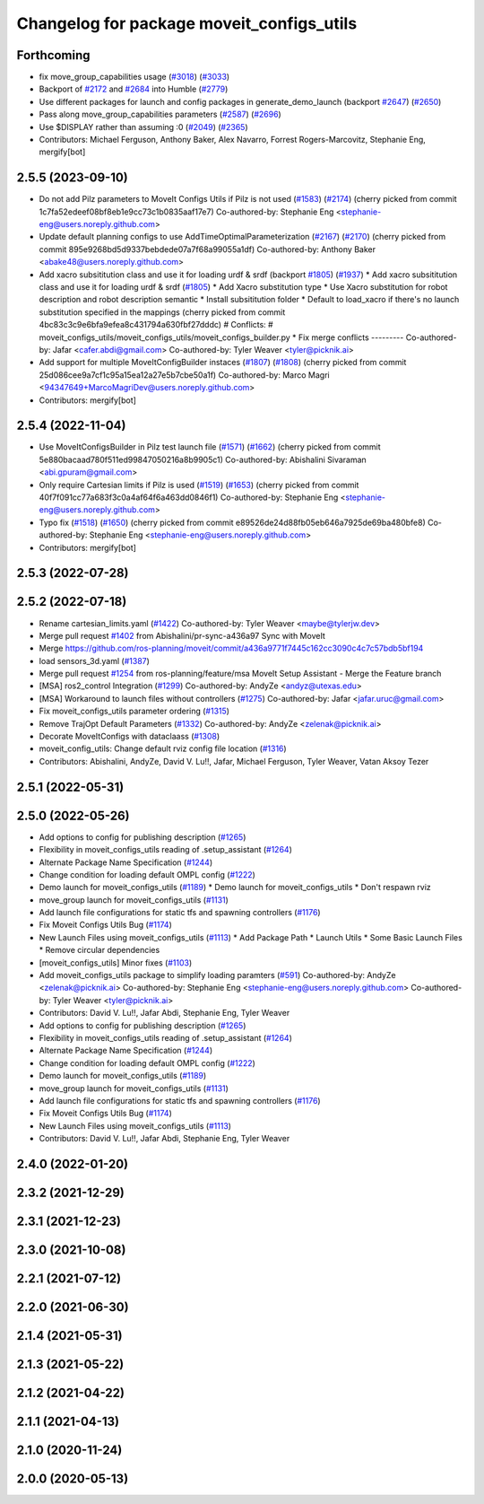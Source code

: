 ^^^^^^^^^^^^^^^^^^^^^^^^^^^^^^^^^^^^^^^^^^
Changelog for package moveit_configs_utils
^^^^^^^^^^^^^^^^^^^^^^^^^^^^^^^^^^^^^^^^^^

Forthcoming
-----------
* fix move_group_capabilities usage (`#3018 <https://github.com/ros-planning/moveit2/issues/3018>`_) (`#3033 <https://github.com/ros-planning/moveit2/issues/3033>`_)
* Backport of `#2172 <https://github.com/ros-planning/moveit2/issues/2172>`_ and `#2684 <https://github.com/ros-planning/moveit2/issues/2684>`_ into Humble (`#2779 <https://github.com/ros-planning/moveit2/issues/2779>`_)
* Use different packages for launch and config packages in generate_demo_launch (backport `#2647 <https://github.com/ros-planning/moveit2/issues/2647>`_) (`#2650 <https://github.com/ros-planning/moveit2/issues/2650>`_)
* Pass along move_group_capabilities parameters (`#2587 <https://github.com/ros-planning/moveit2/issues/2587>`_) (`#2696 <https://github.com/ros-planning/moveit2/issues/2696>`_)
* Use $DISPLAY rather than assuming :0 (`#2049 <https://github.com/ros-planning/moveit2/issues/2049>`_) (`#2365 <https://github.com/ros-planning/moveit2/issues/2365>`_)
* Contributors: Michael Ferguson, Anthony Baker, Alex Navarro, Forrest Rogers-Marcovitz, Stephanie Eng, mergify[bot]

2.5.5 (2023-09-10)
------------------
* Do not add Pilz parameters to MoveIt Configs Utils if Pilz is not used (`#1583 <https://github.com/ros-planning/moveit2/issues/1583>`_) (`#2174 <https://github.com/ros-planning/moveit2/issues/2174>`_)
  (cherry picked from commit 1c7fa52edeef08bf8eb1e9cc73c1b0835aaf17e7)
  Co-authored-by: Stephanie Eng <stephanie-eng@users.noreply.github.com>
* Update default planning configs to use AddTimeOptimalParameterization (`#2167 <https://github.com/ros-planning/moveit2/issues/2167>`_) (`#2170 <https://github.com/ros-planning/moveit2/issues/2170>`_)
  (cherry picked from commit 895e9268bd5d9337bebdede07a7f68a99055a1df)
  Co-authored-by: Anthony Baker <abake48@users.noreply.github.com>
* Add xacro subsititution class and use it for loading urdf & srdf (backport `#1805 <https://github.com/ros-planning/moveit2/issues/1805>`_) (`#1937 <https://github.com/ros-planning/moveit2/issues/1937>`_)
  * Add xacro subsititution class and use it for loading urdf & srdf (`#1805 <https://github.com/ros-planning/moveit2/issues/1805>`_)
  * Add Xacro substitution type
  * Use Xacro substitution for robot description and robot description semantic
  * Install subsititution folder
  * Default to load_xacro if there's no launch substitution specified in the mappings
  (cherry picked from commit 4bc83c3c9e6bfa9efea8c431794a630fbf27dddc)
  # Conflicts:
  #	moveit_configs_utils/moveit_configs_utils/moveit_configs_builder.py
  * Fix merge conflicts
  ---------
  Co-authored-by: Jafar <cafer.abdi@gmail.com>
  Co-authored-by: Tyler Weaver <tyler@picknik.ai>
* Add support for multiple MoveItConfigBuilder instaces (`#1807 <https://github.com/ros-planning/moveit2/issues/1807>`_) (`#1808 <https://github.com/ros-planning/moveit2/issues/1808>`_)
  (cherry picked from commit 25d086cee9a7cf1c95a15ea12a27e5b7cbe50a1f)
  Co-authored-by: Marco Magri <94347649+MarcoMagriDev@users.noreply.github.com>
* Contributors: mergify[bot]

2.5.4 (2022-11-04)
------------------
* Use MoveItConfigsBuilder in Pilz test launch file (`#1571 <https://github.com/ros-planning/moveit2/issues/1571>`_) (`#1662 <https://github.com/ros-planning/moveit2/issues/1662>`_)
  (cherry picked from commit 5e880bacaad780f511ed99847050216a8b9905c1)
  Co-authored-by: Abishalini Sivaraman <abi.gpuram@gmail.com>
* Only require Cartesian limits if Pilz is used (`#1519 <https://github.com/ros-planning/moveit2/issues/1519>`_) (`#1653 <https://github.com/ros-planning/moveit2/issues/1653>`_)
  (cherry picked from commit 40f7f091cc77a683f3c0a4af64f6a463dd0846f1)
  Co-authored-by: Stephanie Eng <stephanie-eng@users.noreply.github.com>
* Typo fix (`#1518 <https://github.com/ros-planning/moveit2/issues/1518>`_) (`#1650 <https://github.com/ros-planning/moveit2/issues/1650>`_)
  (cherry picked from commit e89526de24d88fb05eb646a7925de69ba480bfe8)
  Co-authored-by: Stephanie Eng <stephanie-eng@users.noreply.github.com>
* Contributors: mergify[bot]

2.5.3 (2022-07-28)
------------------

2.5.2 (2022-07-18)
------------------
* Rename cartesian_limits.yaml (`#1422 <https://github.com/ros-planning/moveit2/issues/1422>`_)
  Co-authored-by: Tyler Weaver <maybe@tylerjw.dev>
* Merge pull request `#1402 <https://github.com/ros-planning/moveit2/issues/1402>`_ from Abishalini/pr-sync-a436a97
  Sync with MoveIt
* Merge https://github.com/ros-planning/moveit/commit/a436a9771f7445c162cc3090c4c7c57bdb5bf194
* load sensors_3d.yaml (`#1387 <https://github.com/ros-planning/moveit2/issues/1387>`_)
* Merge pull request `#1254 <https://github.com/ros-planning/moveit2/issues/1254>`_ from ros-planning/feature/msa
  MoveIt Setup Assistant - Merge the Feature branch
* [MSA] ros2_control Integration (`#1299 <https://github.com/ros-planning/moveit2/issues/1299>`_)
  Co-authored-by: AndyZe <andyz@utexas.edu>
* [MSA] Workaround to launch files without controllers (`#1275 <https://github.com/ros-planning/moveit2/issues/1275>`_)
  Co-authored-by: Jafar <jafar.uruc@gmail.com>
* Fix moveit_configs_utils parameter ordering (`#1315 <https://github.com/ros-planning/moveit2/issues/1315>`_)
* Remove TrajOpt Default Parameters (`#1332 <https://github.com/ros-planning/moveit2/issues/1332>`_)
  Co-authored-by: AndyZe <zelenak@picknik.ai>
* Decorate MoveItConfigs with dataclaass (`#1308 <https://github.com/ros-planning/moveit2/issues/1308>`_)
* moveit_config_utils: Change default rviz config file location (`#1316 <https://github.com/ros-planning/moveit2/issues/1316>`_)
* Contributors: Abishalini, AndyZe, David V. Lu!!, Jafar, Michael Ferguson, Tyler Weaver, Vatan Aksoy Tezer

2.5.1 (2022-05-31)
------------------

2.5.0 (2022-05-26)
------------------
* Add options to config for publishing description (`#1265 <https://github.com/ros-planning/moveit2/issues/1265>`_)
* Flexibility in moveit_configs_utils reading of .setup_assistant (`#1264 <https://github.com/ros-planning/moveit2/issues/1264>`_)
* Alternate Package Name Specification (`#1244 <https://github.com/ros-planning/moveit2/issues/1244>`_)
* Change condition for loading default OMPL config (`#1222 <https://github.com/ros-planning/moveit2/issues/1222>`_)
* Demo launch for moveit_configs_utils (`#1189 <https://github.com/ros-planning/moveit2/issues/1189>`_)
  * Demo launch for moveit_configs_utils
  * Don't respawn rviz
* move_group launch for moveit_configs_utils (`#1131 <https://github.com/ros-planning/moveit2/issues/1131>`_)
* Add launch file configurations for static tfs and spawning controllers (`#1176 <https://github.com/ros-planning/moveit2/issues/1176>`_)
* Fix Moveit Configs Utils Bug (`#1174 <https://github.com/ros-planning/moveit2/issues/1174>`_)
* New Launch Files using moveit_configs_utils (`#1113 <https://github.com/ros-planning/moveit2/issues/1113>`_)
  * Add Package Path
  * Launch Utils
  * Some Basic Launch Files
  * Remove circular dependencies
* [moveit_configs_utils] Minor fixes (`#1103 <https://github.com/ros-planning/moveit2/issues/1103>`_)
* Add moveit_configs_utils package to simplify loading paramters (`#591 <https://github.com/ros-planning/moveit2/issues/591>`_)
  Co-authored-by: AndyZe <zelenak@picknik.ai>
  Co-authored-by: Stephanie Eng <stephanie-eng@users.noreply.github.com>
  Co-authored-by: Tyler Weaver <tyler@picknik.ai>
* Contributors: David V. Lu!!, Jafar Abdi, Stephanie Eng, Tyler Weaver

* Add options to config for publishing description (`#1265 <https://github.com/ros-planning/moveit2/issues/1265>`_)
* Flexibility in moveit_configs_utils reading of .setup_assistant (`#1264 <https://github.com/ros-planning/moveit2/issues/1264>`_)
* Alternate Package Name Specification (`#1244 <https://github.com/ros-planning/moveit2/issues/1244>`_)
* Change condition for loading default OMPL config (`#1222 <https://github.com/ros-planning/moveit2/issues/1222>`_)
* Demo launch for moveit_configs_utils (`#1189 <https://github.com/ros-planning/moveit2/issues/1189>`_)
* move_group launch for moveit_configs_utils (`#1131 <https://github.com/ros-planning/moveit2/issues/1131>`_)
* Add launch file configurations for static tfs and spawning controllers (`#1176 <https://github.com/ros-planning/moveit2/issues/1176>`_)
* Fix Moveit Configs Utils Bug (`#1174 <https://github.com/ros-planning/moveit2/issues/1174>`_)
* New Launch Files using moveit_configs_utils (`#1113 <https://github.com/ros-planning/moveit2/issues/1113>`_)
* Contributors: David V. Lu!!, Jafar Abdi, Stephanie Eng, Tyler Weaver

2.4.0 (2022-01-20)
------------------

2.3.2 (2021-12-29)
------------------

2.3.1 (2021-12-23)
------------------

2.3.0 (2021-10-08)
------------------

2.2.1 (2021-07-12)
------------------

2.2.0 (2021-06-30)
------------------

2.1.4 (2021-05-31)
------------------

2.1.3 (2021-05-22)
------------------

2.1.2 (2021-04-22)
------------------

2.1.1 (2021-04-13)
------------------

2.1.0 (2020-11-24)
------------------

2.0.0 (2020-05-13)
------------------
